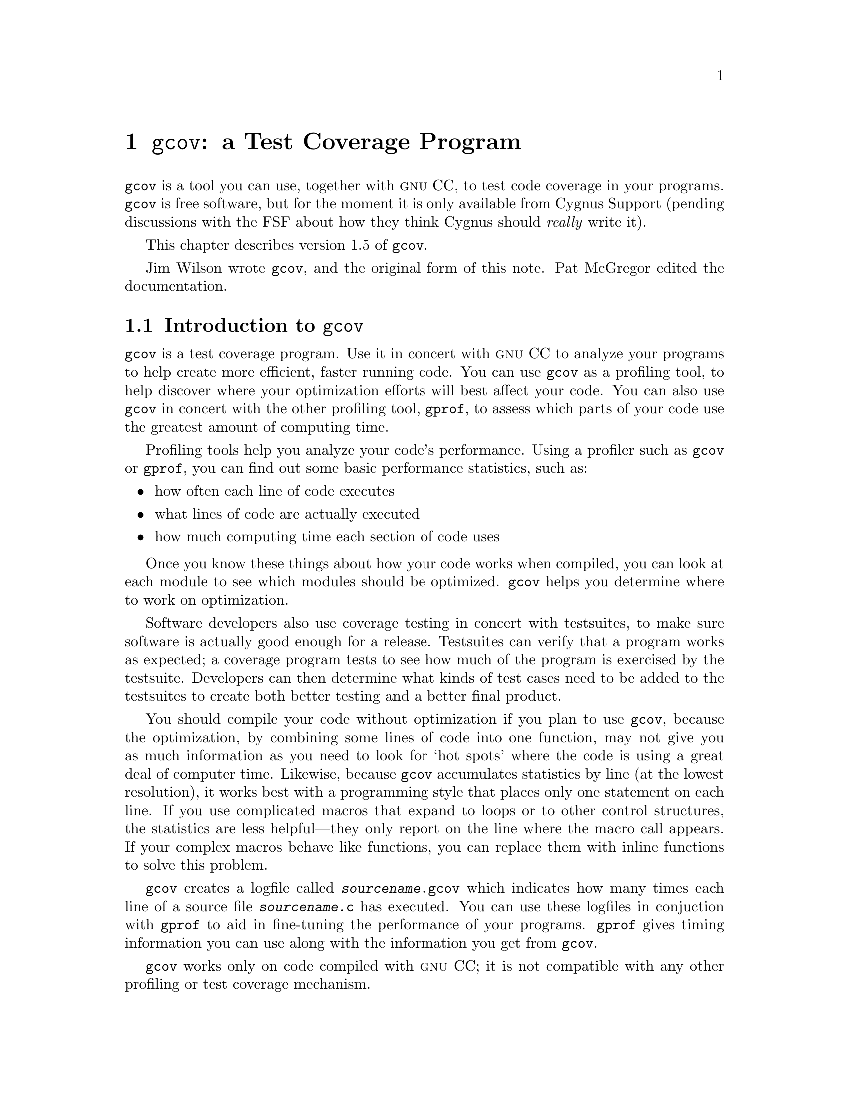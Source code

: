 @c CYGNUS LOCAL: gcov
@c This is a variant form of the gcov doc, modified to fit into GCC manual

@node Gcov
@chapter @code{gcov}: a Test Coverage Program

@code{gcov} is a tool you can use, together with @sc{gnu} CC, to test code
coverage in your programs.  @code{gcov} is free software, but for the
moment it is only available from Cygnus Support (pending discussions
with the FSF about how they think Cygnus should @emph{really} write it).

This chapter describes version 1.5 of @code{gcov}.

Jim Wilson wrote @code{gcov}, and the original form of this note.
Pat McGregor edited the documentation.

@menu
* Gcov Intro::         		Introduction to gcov.
* Invoking Gcov::          	How to use gcov.
* Gcov and Optimization:: 	Using gcov with GCC optimization.
@end menu

@lowersections
@node Gcov Intro
@chapter Introduction to @code{gcov}

@code{gcov} is a test coverage program.  Use it in concert with @sc{gnu} CC
to analyze your programs to help create more efficient, faster running
code.  You can use @code{gcov} as a profiling tool, to help discover where
your optimization efforts will best affect your code. You can also use
@code{gcov} in concert with the other profiling tool, @code{gprof}, to
assess which parts of your code use the greatest amount of computing
time.

Profiling tools help you analyze your code's performance.  Using a
profiler such as @code{gcov} or @code{gprof}, you can find out some
basic performance statistics, such as:

@itemize @bullet
@item
how often each line of code executes

@item
what lines of code are actually executed

@item
how much computing time each section of code uses
@end itemize

Once you know these things about how your code works when compiled, you
can look at each module to see which modules should be optimized.
@code{gcov} helps you determine where to work on optimization.

Software developers also use coverage testing in concert with
testsuites, to make sure software is actually good enough for a release.
Testsuites can verify that a program works as expected; a coverage
program tests to see how much of the program is exercised by the
testsuite.  Developers can then determine what kinds of test cases need
to be added to the testsuites to create both better testing and a better
final product.

You should compile your code without optimization if you plan to use
@code{gcov}, because the optimization, by combining some lines of code
into one function, may not give you as much information as you need to
look for `hot spots' where the code is using a great deal of computer
time.  Likewise, because @code{gcov} accumulates statistics by line (at
the lowest resolution), it works best with a programming style that
places only one statement on each line. If you use complicated macros
that expand to loops or to other control structures, the statistics are
less helpful---they only report on the line where the macro call
appears. If your complex macros behave like functions, you can replace
them with inline functions to solve this problem.

@code{gcov} creates a logfile called @file{@var{sourcename}.gcov} which
indicates how many times each line of a source file
@file{@var{sourcename}.c} has executed.  You can use these logfiles in
conjuction with @code{gprof} to aid in fine-tuning the performance of
your programs.  @code{gprof} gives timing information you can use along
with the information you get from @code{gcov}.

@code{gcov} works only on code compiled with @sc{gnu} CC; it is not
compatible with any other profiling or test coverage mechanism.

@node Invoking Gcov
@chapter Invoking gcov

@smallexample
gcov [-b] [-v] [-n] [-l] [-f] [-o directory] @var{sourcefile}
@end smallexample

@table @code
@item -b 
Write branch frequencies to the output file.  Write branch summary info
to standard output.  This option allows you to see how often each branch
was taken.

@item -v 
Display the @code{gcov} version number (on the standard error stream).

@item -n 
Do not create the @code{gcov} output file.

@item -l
Create long file names for included source files.  For example, if the
header file @samp{x.h} contains code, and was included in the file
@samp{a.c}, then running @code{gcov} on the file @samp{a.c} will produce
an output file called @samp{a.c.x.h.gcov} instead of @samp{x.h.gcov}.
This can be useful if @samp{x.h} is included in multiple source files.

@item -f
Output summaries for each function in addition to the file level summary.

@item -o
The directory where the object files live.  Gcov will search for @code{.bb},
@code{.bbg}, and @code{.da} files in this directory.
@end table

@need 3000
To use @code{gcov}, first compile your program with two special @sc{gnu} CC
options: @samp{-fprofile-arcs -ftest-coverage}.  Then run the program.
Then run @code{gcov} with your program's source file names as arguments.
For example, if your program is called @samp{tmp.c}, this is what you
see when you use the basic @code{gcov} facility:

@smallexample
$ gcc -fprofile-arcs -ftest-coverage tmp.c
$ a.out
$ gcov tmp.c
 87.50% of 8 source lines executed in file tmp.c
Creating tmp.c.gcov.
@end smallexample

The file @file{tmp.c.gcov} contains output from @code{gcov}. 
Here is a sample:

@smallexample
                main()
                @{
           1      int i, total;
                
           1      total = 0;
                
          11      for (i = 0; i < 10; i++)
          10        total += i;
                
           1      if (total != 45)
      ######        printf ("Failure\n");
                  else
           1        printf ("Success\n");
           1    @}
@end smallexample

@need 450
When you use the @samp{-b} option, your output looks like this:

@smallexample
$ gcov -b tmp.c
 87.50% of 8 source lines executed in file tmp.c
 80.00% of 5 branches executed in file tmp.c
 80.00% of 5 branches taken at least once in file tmp.c
 50.00% of 2 calls executed in file tmp.c
Creating tmp.c.gcov.
@end smallexample

Here is a sample of a resulting @file{tmp.c.gcov} file:

@smallexample
                main()
                @{
           1      int i, total;
                
           1      total = 0;
                
          11      for (i = 0; i < 10; i++)
branch 0 taken = 91%
branch 1 taken = 100%
branch 2 taken = 100%
          10        total += i;
                
           1      if (total != 45)
branch 0 taken = 100%
      ######        printf ("Failure\n");
call 0 never executed
branch 1 never executed
                  else
           1        printf ("Success\n");
call 0 returns = 100%
           1    @}
@end smallexample

For each basic block, a line is printed after the last line of the basic
block describing the branch or call that ends the basic block.  There can
be multiple branches and calls listed for a single source line if there
are multiple basic blocks that end on that line.  In this case, the
branches and calls are each given a number.  There is no simple way to map
these branches and calls back to source constructs.  In general, though,
the lowest numbered branch or call will correspond to the leftmost construct
on the source line.

For a branch, if it was executed at least once, then a percentage
indicating the number of times the branch was taken divided by the number
of times the branch was executed will be printed.  Otherwise, the message
``never executed'' is printed.

For a call, if it was executed at least once, then a percentage indicating
the number of times the call returned divided by the number of times the
call was executed will be printed.  This will usually be 100%, but may be
less for functions call @code{exit} or @code{longjmp}, and thus may not
return everytime they are called.

@node Gcov and Optimization
@chapter Using @code{gcov} with GCC Optimization

If you plan to use @code{gcov} to help optimize your code, you must
first compile your program with two special @sc{gnu} CC options:
@samp{-fprofile-arcs -ftest-coverage}.  Aside from that, you can use any
other @sc{gnu} CC options; but if you want to prove that every single line
in your program was executed, you should not compile with optimization
at the same time.  On some machines the optimizer can eliminate some
simple code lines by combining them with other lines.  For example, code
like this:

@smallexample
if (a != b)
  c = 1;
else
  c = 0;
@end smallexample

@noindent
can be compiled into one instruction on some machines.  In this case,
there is no way for @code{gcov} to calculate separate execution counts
for each line because there isn't separate code for each line.  Hence
the @code{gcov} output looks like this if you compiled the program with
optimization:

@smallexample
      100  if (a != b)
      100    c = 1;
      100  else
      100    c = 0;
@end smallexample

The output shows that this block of code, combined by optimization,
executed 100 times.  In one sense this result is correct, because there
was only one instruction representing all four of these lines.  However,
the output does not indicate how many times the result was 0 and how
many times the result was 1.
@raisesections
